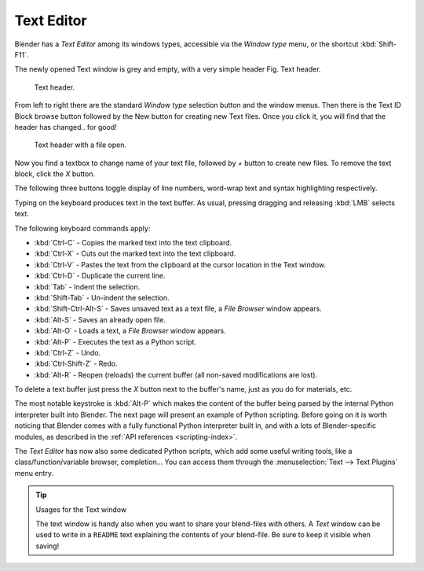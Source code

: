 
***********
Text Editor
***********

Blender has a *Text Editor* among its windows types,
accessible via the *Window type* menu, or the shortcut :kbd:`Shift-F11`.

The newly opened Text window is grey and empty, with a very simple header Fig. Text header.


.. figure:: /images/editors_text_header1.jpg

   Text header.


From left to right there are the standard *Window type* selection button and the
window menus. Then there is the Text ID Block browse button followed by the New button for
creating new Text files. Once you click it, you will find that the header has changed..
for good!


.. figure:: /images/editors_text_header2.jpg

   Text header with a file open.


Now you find a textbox to change name of your text file,
followed by *+* button to create new files. To remove the text block,
click the *X* button.

The following three buttons toggle display of line numbers,
word-wrap text and syntax highlighting respectively.

Typing on the keyboard produces text in the text buffer. As usual,
pressing dragging and releasing :kbd:`LMB` selects text.

The following keyboard commands apply:

- :kbd:`Ctrl-C` - Copies the marked text into the text clipboard.
- :kbd:`Ctrl-X` - Cuts out the marked text into the text clipboard.
- :kbd:`Ctrl-V` - Pastes the text from the clipboard at the cursor location in the Text window.
- :kbd:`Ctrl-D` - Duplicate the current line.
- :kbd:`Tab` - Indent the selection.
- :kbd:`Shift-Tab` - Un-indent the selection.
- :kbd:`Shift-Ctrl-Alt-S` - Saves unsaved text as a text file, a *File Browser* window appears.
- :kbd:`Alt-S` - Saves an already open file.
- :kbd:`Alt-O` - Loads a text, a *File Browser* window appears.
- :kbd:`Alt-P` - Executes the text as a Python script.
- :kbd:`Ctrl-Z` - Undo.
- :kbd:`Ctrl-Shift-Z` - Redo.
- :kbd:`Alt-R` - Reopen (reloads) the current buffer (all non-saved modifications are lost).

To delete a text buffer just press the *X* button next to the buffer's name,
just as you do for materials, etc.

The most notable keystroke is :kbd:`Alt-P` which makes the content of the buffer being parsed by the internal Python
interpreter built into Blender. The next page will present an example of Python scripting.
Before going on it is worth noticing that Blender comes with a fully functional Python interpreter built in,
and with a lots of Blender-specific modules,
as described in the :ref:`API references <scripting-index>`.

The *Text Editor* has now also some dedicated Python scripts,
which add some useful writing tools, like a class/function/variable browser, completion... You
can access them through the :menuselection:`Text --> Text Plugins` menu entry.

.. tip:: Usages for the Text window

   The text window is handy also when you want to share your blend-files with others.
   A *Text* window can be used to write in a ``README`` text explaining the contents of your blend-file.
   Be sure to keep it visible when saving!

